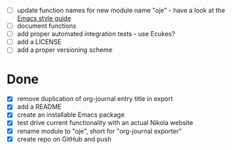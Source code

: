- [ ] update function names for new module name "oje" - have a look at the [[https://github.com/bbatsov/emacs-lisp-style-guide][Emacs style guide]]
- [ ] document functions
- [ ] add proper automated integration tests - use Ecukes?
- [ ] add a LICENSE
- [ ] add a proper versioning scheme

* Done
- [X] remove duplication of org-journal entry title in export
- [X] add a README
- [X] create an installable Emacs package
- [X] test drive current functionality with an actual Nikola website
- [X] rename module to "oje", short for "org-journal exporter"
- [X] create repo on GitHub and push
